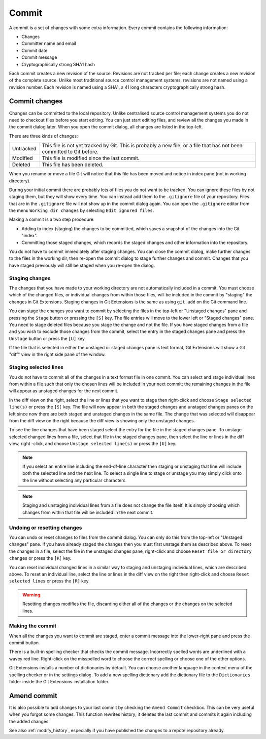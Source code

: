 .. _commit:

Commit
======

A commit is a set of changes with some extra information. Every commit contains the following information:

* Changes
* Committer name and email
* Commit date
* Commit message
* Cryptographically strong SHA1 hash

Each commit creates a new revision of the source. Revisions are not tracked per file; each change creates a new
revision of the complete source. Unlike most traditional source control management systems, revisions are not named
using a revision number. Each revision is named using a SHA1, a 41 long characters cryptographically strong hash.

Commit changes
--------------

Changes can be committed to the local repository. Unlike centralised source control management systems you do not need to
checkout files before you start editing. You can just start editing files, and review all the changes you made in the commit
dialog later. When you open the commit dialog, all changes are listed in the top-left.

.. image:: /images/commit_dialog.png

There are three kinds of changes:

+----------+----------------------------------------------------------------------------------------------------------------+
|Untracked | This file is not yet tracked by Git. This is probably a new file, or a file that has not been committed to Git |
|          | before.                                                                                                        |
+----------+----------------------------------------------------------------------------------------------------------------+
|Modified  | This file is modified since the last commit.                                                                   |
+----------+----------------------------------------------------------------------------------------------------------------+
|Deleted   | This file has been deleted.                                                                                    |
+----------+----------------------------------------------------------------------------------------------------------------+

When you rename or move a file Git will notice that this file has been moved and notice in index pane (not in working directory).

During your initial commit there are probably lots of files you do not want to be tracked. You can ignore these files by not
staging them, but they will show every time. You can instead add them to the ``.gitignore`` file of your repository. Files that are
in the ``.gitignore`` file will not show up in the commit dialog again. You can open the ``.gitignore`` editor from the menu
``Working dir changes`` by selecting ``Edit ignored files``.

.. image:: /images/commit_menu_edit_ignored.png

Making a commit is a two step procedure:

* Adding to index (staging) the changes to be committed, which saves a snapshot of the changes into the Git "index".
* Committing those staged changes, which records the staged changes and other information into the repository.

You do not have to commit immediately after staging changes. You can close the commit dialog, make further changes to the
files in the working dir, then re-open the commit dialog to stage further changes and commit. Changes that you have staged
previously will still be staged when you re-open the dialog.

Staging changes
^^^^^^^^^^^^^^^

The changes that you have made to your working directory are not automatically included in a commit. You must choose
which of the changed files, or individual changes from within those files, will be included in the commit by "staging" the
changes in Git Extensions. Staging changes in Git Extensions is the same as using ``git add`` on the Git command line.

You can stage the changes you want to commit by selecting the files in the top-left or "Unstaged changes" pane and pressing
the ``Stage`` button or pressing the ``[S]`` key. The file entries will move to the lower left or "Staged changes" pane. You
need to stage deleted files because you stage the change and not the file. If you have staged changes from a file and you
wish to exclude those changes from the commit, select the entry in the staged changes pane and press the ``Unstage``
button or press the ``[U]`` key.

If the file that is selected in either the unstaged or staged changes pane is text format, Git Extensions will show a
Git "diff" view in the right side pane of the window.

Staging selected lines
^^^^^^^^^^^^^^^^^^^^^^

You do not have to commit all of the changes in a text format file in one commit. You can select and stage individual lines
from within a file such that only the chosen lines will be included in your next commit; the remaining changes in the file
will appear as unstaged changes for the next commit.

In the diff view on the right, select the line or lines that you want to stage then right-click and choose ``Stage selected
line(s)`` or press the ``[S]`` key. The file will now appear in both the staged changes and unstaged changes panes on the left
since now there are both staged and unstaged changes in the same file. The change that was selected will disappear from the
diff view on the right because the diff view is showing only the unstaged changes.

To see the line changes that have been staged select the entry for the file in the staged changes pane. To unstage selected
changed lines from a file, select that file in the staged changes pane, then select the line or lines in the diff view, right
-click, and choose ``Unstage selected line(s)`` or press the ``[U]`` key.

.. note:: If you select an entire line including the end-of-line character then staging or unstaging that line will include
    both the selected line and the next line. To select a single line to stage or unstage you may simply click onto the line
    without selecting any particular characters.

.. note:: Staging and unstaging individual lines from a file does not change the file itself. It is simply choosing which
    changes from within that file will be included in the next commit.

Undoing or resetting changes
^^^^^^^^^^^^^^^^^^^^^^^^^^^^

You can undo or reset changes to files from the commit dialog. You can only do this from the top-left or "Unstaged changes"
pane. If you have already staged the changes then you must first unstage them as described above. To reset the changes in a
file, select the file in the unstaged changes pane, right-click and choose ``Reset file or directory changes`` or press the
``[R]`` key.

.. image:: /images/commit_reset_changes.png

You can reset individual changed lines in a similar way to staging and unstaging individual lines, which are described above.
To reset an individual line, select the line or lines in the diff view on the right then right-click and choose ``Reset
selected lines`` or press the ``[R]`` key.

.. warning:: Resetting changes modifies the file, discarding either all of the changes or the changes on the selected lines.

Making the commit
^^^^^^^^^^^^^^^^^

When all the changes you want to commit are staged, enter a commit message into the lower-right pane and press the commit button.

.. image:: /images/commit_dialog_commit.png

There is a built-in spelling checker that checks the commit message. Incorrectly spelled words are underlined with a wavey red line.
Right-click on the misspelled word to choose the correct spelling or choose one of the other options.

Git Extensions installs a number of dictionaries by default. You can choose another language in the context menu of the
spelling checker or in the settings dialog. To add a new spelling dictionary add the dictionary file to the ``Dictionaries``
folder inside the Git Extensions installation folder.

.. image:: /images/commit_dialog_spellchecker.png

Amend commit
-----------

It is also possible to add changes to your last commit by checking the ``Amend Commit`` checkbox. This can be very useful when you
forgot some changes. This function rewrites history; it deletes the last commit and commits it again including the added
changes. 

See also :ref:`modify_history`, especially if you have published the changes to a repote repository already.
